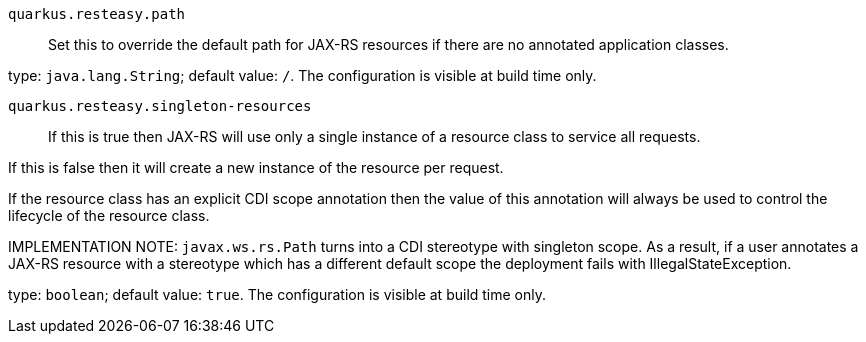 
`quarkus.resteasy.path`:: Set this to override the default path for JAX-RS resources if there are no
annotated application classes.

type: `java.lang.String`; default value: `/`. The configuration is visible at build time only. 


`quarkus.resteasy.singleton-resources`:: If this is true then JAX-RS will use only a single instance of a resource
class to service all requests.

If this is false then it will create a new instance of the resource per
request.

If the resource class has an explicit CDI scope annotation then the value of
this annotation will always be used to control the lifecycle of the resource
class.

IMPLEMENTATION NOTE: `javax.ws.rs.Path` turns into a CDI stereotype
with singleton scope. As a result, if a user annotates a JAX-RS resource with
a stereotype which has a different default scope the deployment fails with
IllegalStateException.

type: `boolean`; default value: `true`. The configuration is visible at build time only. 

